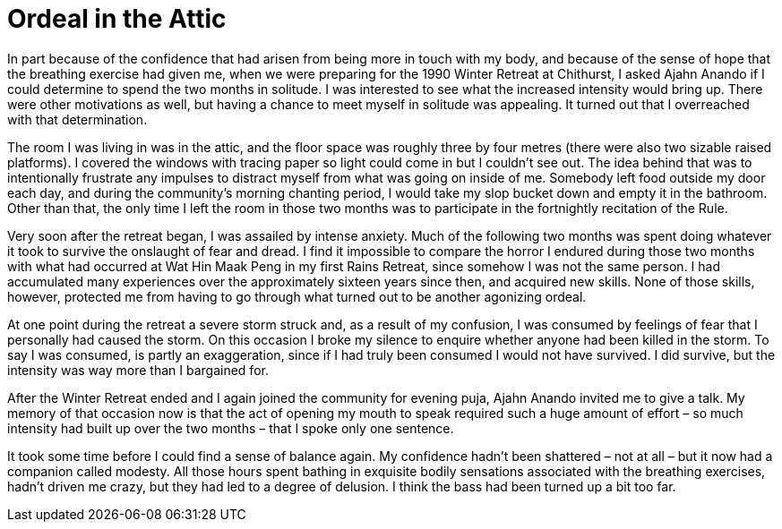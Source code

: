= Ordeal in the Attic

In part because of the confidence that had arisen from being more in
touch with my body, and because of the sense of hope that the breathing
exercise had given me, when we were preparing for the 1990 Winter
Retreat at Chithurst, I asked Ajahn Anando if I could determine to spend
the two months in solitude. I was interested to see what the increased
intensity would bring up. There were other motivations as well, but
having a chance to meet myself in solitude was appealing. It turned out
that I overreached with that determination.

The room I was living in was in the attic, and the floor space was
roughly three by four metres (there were also two sizable raised
platforms). I covered the windows with tracing paper so light could come
in but I couldn’t see out. The idea behind that was to intentionally
frustrate any impulses to distract myself from what was going on inside
of me. Somebody left food outside my door each day, and during the
community’s morning chanting period, I would take my slop bucket down
and empty it in the bathroom. Other than that, the only time I left the
room in those two months was to participate in the fortnightly
recitation of the Rule.

Very soon after the retreat began, I was assailed by intense anxiety.
Much of the following two months was spent doing whatever it took to
survive the onslaught of fear and dread. I find it impossible to compare
the horror I endured during those two months with what had occurred at
Wat Hin Maak Peng in my first Rains Retreat, since somehow I was not the
same person. I had accumulated many experiences over the approximately
sixteen years since then, and acquired new skills. None of those skills,
however, protected me from having to go through what turned out to be
another agonizing ordeal.

At one point during the retreat a severe storm struck and, as a result
of my confusion, I was consumed by feelings of fear that I personally
had caused the storm. On this occasion I broke my silence to enquire
whether anyone had been killed in the storm. To say I was consumed, is
partly an exaggeration, since if I had truly been consumed I would not
have survived. I did survive, but the intensity was way more than I
bargained for.

After the Winter Retreat ended and I again joined the community for
evening puja, Ajahn Anando invited me to give a talk. My memory of that
occasion now is that the act of opening my mouth to speak required such
a huge amount of effort – so much intensity had built up over the two
months – that I spoke only one sentence.

It took some time before I could find a sense of balance again. My
confidence hadn’t been shattered – not at all – but it now had a
companion called modesty. All those hours spent bathing in exquisite
bodily sensations associated with the breathing exercises, hadn’t driven
me crazy, but they had led to a degree of delusion. I think the bass had
been turned up a bit too far.

